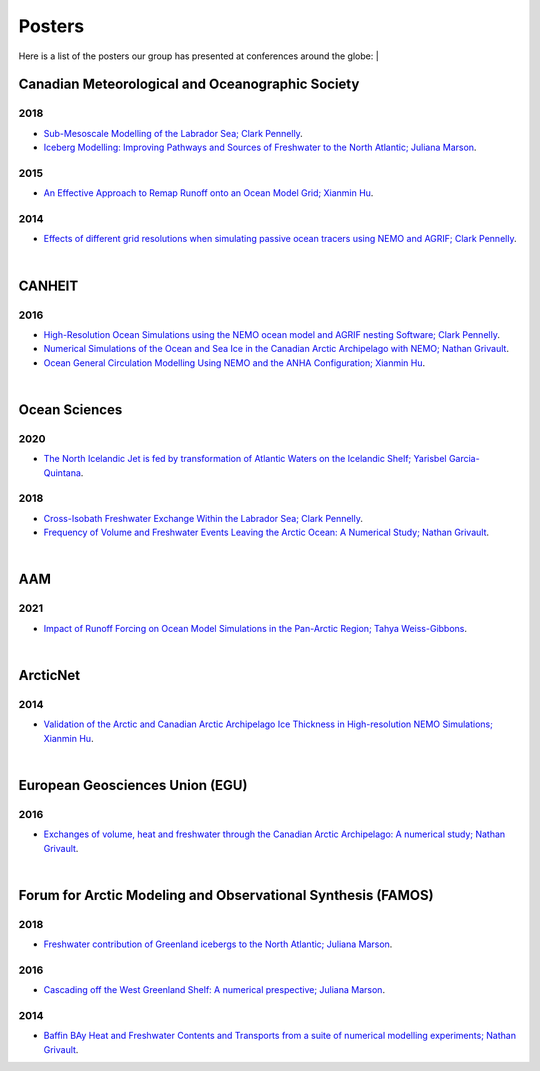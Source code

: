 Posters
=======

Here is a list of the posters our group has presented at conferences around the globe:
|

Canadian Meteorological and Oceanographic Society
-------------------------------------------------

2018
^^^^

* `Sub-Mesoscale Modelling of the Labrador Sea; Clark Pennelly <../../../_static/_UofA/CMOS_2018_Pennelly_LAB60.pdf>`_.

* `Iceberg Modelling: Improving Pathways and Sources of Freshwater to the North Atlantic; Juliana Marson <../../../_static/_UofA/CMOS2018_poster_Marson.pdf>`_. 

2015
^^^^

* `An Effective Approach to Remap Runoff onto an Ocean Model Grid; Xianmin Hu <../../../_static/_UofA/CMOS_P_2015_HU.pdf>`_. 


2014
^^^^

* `Effects of different grid resolutions when simulating passive ocean tracers using NEMO and AGRIF; Clark Pennelly <../../../_static/_UofA/CMOS_P_2014_PennellyClark.pdf>`_. 


|

CANHEIT
-------

2016
^^^^

* `High-Resolution Ocean Simulations using the NEMO ocean model and AGRIF nesting Software; Clark Pennelly <../../../_static/_UofA/CANHEIT_2016_Pennelly.pdf>`_. 

* `Numerical Simulations of the Ocean and Sea Ice in the Canadian Arctic Archipelago with NEMO; Nathan Grivault <../../../_static/_UofA/CANHEIT_P_2016_Grivault.pdf>`_. 

* `Ocean General Circulation Modelling Using NEMO and the ANHA Configuration; Xianmin Hu <../../../_static/_UofA/CANHEIT_P_2016_HU.pdf>`_. 


|

Ocean Sciences
--------------

2020
^^^^

* `The North Icelandic Jet is fed by transformation of Atlantic Waters on the Icelandic Shelf; Yarisbel Garcia-Quintana <../../../_static/_UofA/OceanSciences_2020_YarisbelGarciaQuintana.pdf>`_. 


2018
^^^^
 
* `Cross-Isobath Freshwater Exchange Within the Labrador Sea; Clark Pennelly <../../../_static/_UofA/OceanSci_2018_Pennelly.pdf>`_. 

* `Frequency of Volume and Freshwater Events Leaving the Arctic Ocean: A Numerical Study; Nathan Grivault <../../../_static/_UofA/Grivault_OceanSciences2018.pdf>`_. 

|

AAM
---

2021
^^^^

* `Impact of Runoff Forcing on Ocean Model Simulations in the Pan-Arctic Region; Tahya Weiss-Gibbons <../../../_static/_UofA/AAM2021 Poster Tahya Weiss-Gibbons.pdf>`_.

|

ArcticNet
---------

2014
^^^^

* `Validation of the Arctic and Canadian Arctic Archipelago Ice Thickness in High-resolution NEMO Simulations; Xianmin Hu <../../../_static/_UofA/ArcticNet_T_2014_HU.pdf>`_.

|

European Geosciences Union (EGU)
--------------------------------

2016
^^^^

* `Exchanges of volume, heat and freshwater through the Canadian Arctic Archipelago: A numerical study; Nathan Grivault <../../../_static/_UofA/EGU_P_2016_Grivault.pdf>`_. 

|

Forum for Arctic Modeling and Observational Synthesis (FAMOS)
-------------------------------------------------------------

2018
^^^^

* `Freshwater contribution of Greenland icebergs to the North Atlantic; Juliana Marson <../../../_static/_UofA/FAMOS2018_poster_Marson.pdf>`_.

2016
^^^^

* `Cascading off the West Greenland Shelf: A numerical prespective; Juliana Marson <../../../_static/_UofA/FAMOS_Juliana_Marson_C50.pdf>`_.

2014
^^^^

* `Baffin BAy Heat and Freshwater Contents and Transports from a suite of numerical modelling experiments; Nathan Grivault <../../../_static/_UofA/FAMOS_P_2014_Grivault.pdf>`_.



